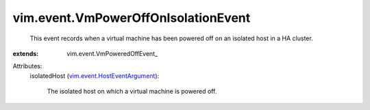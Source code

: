 
vim.event.VmPowerOffOnIsolationEvent
====================================
  This event records when a virtual machine has been powered off on an isolated host in a HA cluster.
:extends: vim.event.VmPoweredOffEvent_

Attributes:
    isolatedHost (`vim.event.HostEventArgument <vim/event/HostEventArgument.rst>`_):

       The isolated host on which a virtual machine is powered off.
